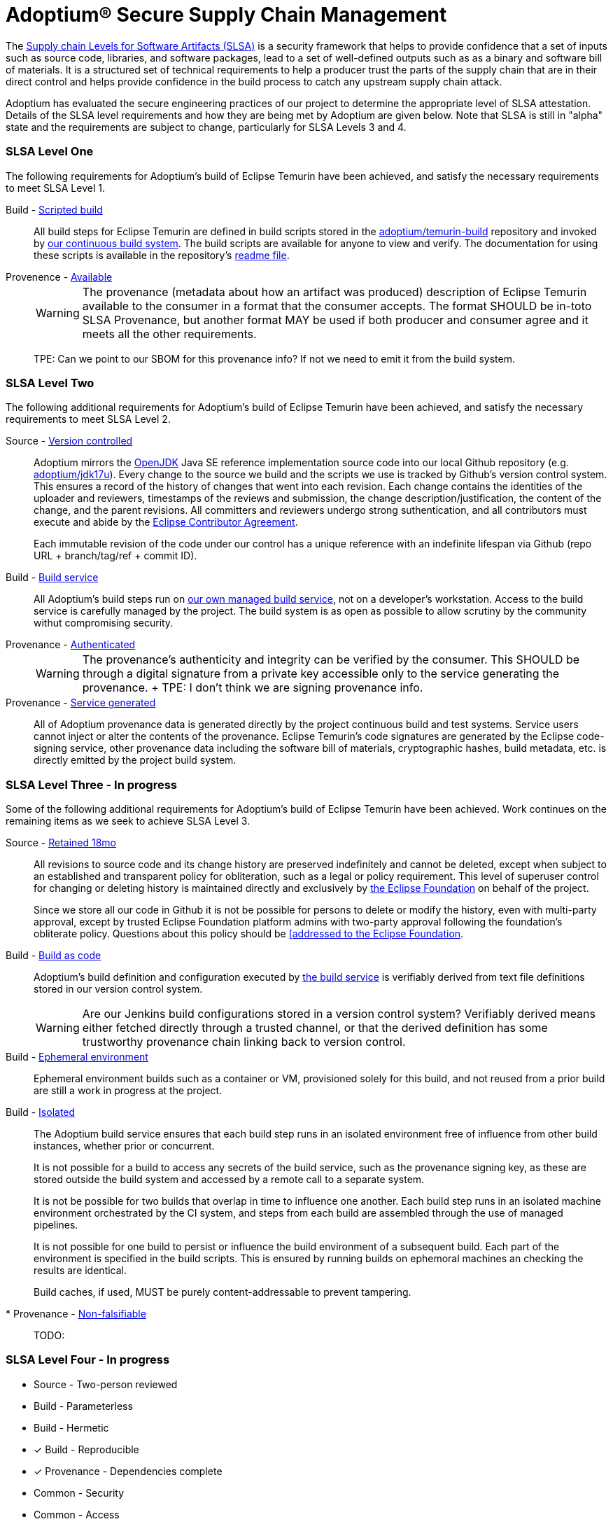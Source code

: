 = Adoptium(R) Secure Supply Chain Management
:description: Adoptium Secure Supply Chain Management
:keywords: Security SSDF SLSA Supply Chain
:orgname: Eclipse Adoptium
:lang: en
:page-authors: tellison


The https://slsa.dev/[Supply chain Levels for Software Artifacts (SLSA)^] is a security framework that helps to provide confidence that a set of inputs such as source code, libraries, and software packages, lead to a set of well-defined outputs such as as a binary and software bill of materials. It is a structured set of technical requirements to help a producer trust the parts of the supply chain that are in their direct control and helps provide confidence in the build process to catch any upstream supply chain attack.

Adoptium has evaluated the secure engineering practices of our project to determine the appropriate level of SLSA attestation. Details of the SLSA level requirements and how they are being met by Adoptium are given below. Note that SLSA is still in "alpha" state and the requirements are subject to change, particularly for SLSA Levels 3 and 4.

=== SLSA Level One

The following requirements for Adoptium's build of Eclipse Temurin have been achieved, and satisfy the necessary requirements to meet SLSA Level 1.

Build - https://slsa.dev/spec/v0.1/requirements#scripted-build[Scripted build^]::
+
All build steps for Eclipse Temurin are defined in build scripts stored in the 
https://github.com/adoptium/temurin-build[adoptium/temurin-build^]
repository and invoked by
https://ci.adoptopenjdk.net/[our continuous build system^]. The build scripts are available for anyone to view and verify. The documentation for using these scripts is available in the repository's
https://github.com/adoptium/temurin-build#readme[readme file^].

Provenence - https://slsa.dev/spec/v0.1/requirements#available[Available^]::
+
WARNING: The provenance (metadata about how an artifact was produced) description of Eclipse Temurin available to the consumer in a format that the consumer accepts. The format SHOULD be in-toto SLSA Provenance, but another format MAY be used if both producer and consumer agree and it meets all the other requirements.
+
TPE: Can we point to our SBOM for this provenance info? If not we need to emit it from the build system.


=== SLSA Level Two

The following additional requirements for Adoptium's build of Eclipse Temurin have been achieved, and satisfy the necessary requirements to meet SLSA Level 2.

Source - https://slsa.dev/spec/v0.1/requirements#version-controlled[Version controlled^]::
+
Adoptium mirrors the
https://openjdk.org/[OpenJDK^] Java SE reference implementation source code into our local Github repository
(e.g. https://github.com/adoptium/jdk17u[adoptium/jdk17u^]).
Every change to the source we build and the scripts we use is tracked by Github's version control system. This ensures a record of the history of changes that went into each revision. Each change contains the identities of the uploader and reviewers, timestamps of the reviews and submission, the change description/justification, the content of the change, and the parent revisions. All committers and reviewers undergo strong suthentication, and all contributors must execute and abide by the
https://www.eclipse.org/legal/ECA.php[Eclipse Contributor Agreement^].
+
Each immutable revision of the code under our control has a unique reference with an indefinite lifespan via Github (repo URL + branch/tag/ref + commit ID).


Build - https://slsa.dev/spec/v0.1/requirements#build-service[Build service^]::
+
All Adoptium's build steps run on
https://ci.adoptopenjdk.net/[our own managed build service^], not on a developer’s workstation. Access to the build service is carefully managed by the project. The build system is as open as possible to allow scrutiny by the community withut compromising security.

Provenance - https://slsa.dev/spec/v0.1/requirements#authenticated[Authenticated^]::
+
WARNING: The provenance’s authenticity and integrity can be verified by the consumer. This SHOULD be through a digital signature from a private key accessible only to the service generating the provenance.
+ TPE: I don't think we are signing provenance info.

Provenance - https://slsa.dev/spec/v0.1/requirements#service-generated[Service generated^]::
+
All of Adoptium provenance data is generated directly by the project continuous build and test systems. Service users cannot inject or alter the contents of the provenance. Eclipse Temurin's code signatures are generated by the Eclipse code-signing service, other provenance data including the software bill of materials, cryptographic hashes, build metadata, etc. is directly emitted by the project build system.


=== SLSA Level Three - **In progress**

Some of the following additional requirements for Adoptium's build of Eclipse Temurin have been achieved. Work continues on the remaining items as we seek to achieve SLSA Level 3.

Source - https://slsa.dev/spec/v0.1/requirements#retained-indefinitely[Retained 18mo^]::
+
All revisions to source code and its change history are preserved indefinitely and cannot be deleted, except when subject to an established and transparent policy for obliteration, such as a legal or policy requirement. This level of superuser control for changing or deleting history is maintained directly and exclusively by
https://ecliipse.org[the Eclipse Foundation^]
on behalf of the project.
+
Since we store all our code in Github it is not be possible for persons to delete or modify the history, even with multi-party approval, except by trusted Eclipse Foundation platform admins with two-party approval following the foundation's obliterate policy. Questions about this policy should be
https://www.eclipse.org/org/foundation/contact.php[[addressed to the Eclipse Foundation].

Build - https://slsa.dev/spec/v0.1/requirements#build-as-code[Build as code^]::
+
Adoptium's build definition and configuration executed by
https://ci.adoptopenjdk.net/[the build service^]
is verifiably derived from text file definitions stored in our version control system.
+
WARNING: Are our Jenkins build configurations stored in a version control system?  Verifiably derived means either fetched directly through a trusted channel, or that the derived definition has some trustworthy provenance chain linking back to version control.

Build - https://slsa.dev/spec/v0.1/requirements#ephemeral-environment[Ephemeral environment^]::
+
Ephemeral environment builds such as a container or VM, provisioned solely for this build, and not reused from a prior build are still a work in progress at the project.

Build - https://slsa.dev/spec/v0.1/requirements#isolated[Isolated^]::
+
The Adoptium build service ensures that each build step runs in an isolated environment free of influence from other build instances, whether prior or concurrent.
+
It is not possible for a build to access any secrets of the build service, such as the provenance signing key, as these are stored outside the build system and accessed by a remote call to a separate system.
+
It is not be possible for two builds that overlap in time to influence one another. Each build step runs in an isolated machine environment orchestrated by the CI system, and steps from each build are assembled through the use of managed pipelines.
+
It is not possible for one build to persist or influence the build environment of a subsequent build. Each part of the environment is specified in the build scripts. This is ensured by running builds on ephemoral machines an checking the results are identical.
+
Build caches, if used, MUST be purely content-addressable to prevent tampering.


* Provenance - https://slsa.dev/spec/v0.1/requirements#non-falsifiable[Non-falsifiable^]::
+
TODO: 


=== SLSA Level Four - **In progress**

* Source - Two-person reviewed
* Build - Parameterless
* Build - Hermetic
* [x] Build - Reproducible
* [x] Provenance - Dependencies complete
* Common - Security
* Common - Access
* Common - Superusers
